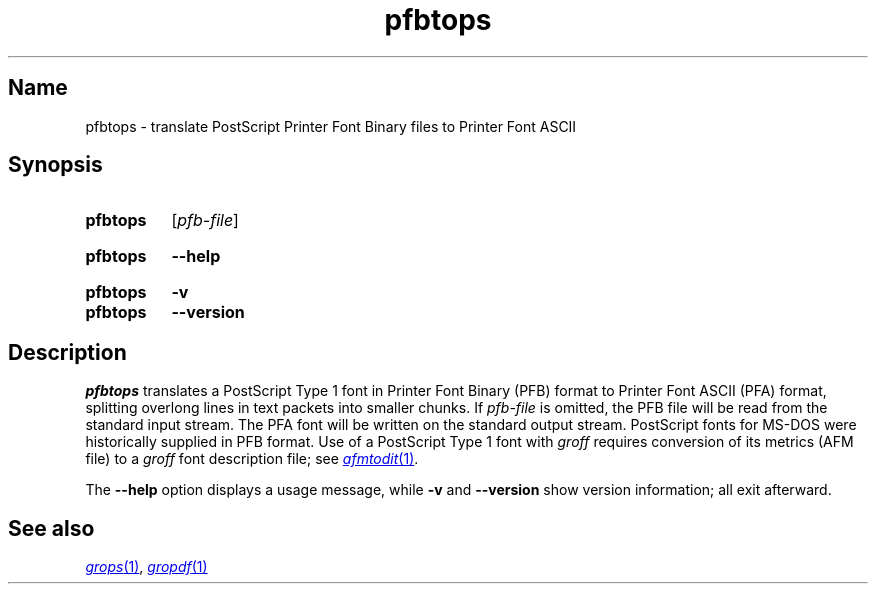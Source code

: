 .TH pfbtops 1 "2 July 2023" "groff 1.23.0"
.SH Name
pfbtops \- translate PostScript Printer Font Binary files to Printer
Font ASCII
.
.
.\" ====================================================================
.\" Legal Terms
.\" ====================================================================
.\"
.\" Copyright (C) 1989-2020 Free Software Foundation, Inc.
.\"
.\" Permission is granted to make and distribute verbatim copies of this
.\" manual provided the copyright notice and this permission notice are
.\" preserved on all copies.
.\"
.\" Permission is granted to copy and distribute modified versions of
.\" this manual under the conditions for verbatim copying, provided that
.\" the entire resulting derived work is distributed under the terms of
.\" a permission notice identical to this one.
.\"
.\" Permission is granted to copy and distribute translations of this
.\" manual into another language, under the above conditions for
.\" modified versions, except that this permission notice may be
.\" included in translations approved by the Free Software Foundation
.\" instead of in the original English.
.
.
.\" Save and disable compatibility mode (for, e.g., Solaris 10/11).
.do nr *groff_pfbtops_1_man_C \n[.cp]
.cp 0
.
.\" Define fallback for groff 1.23's MR macro if the system lacks it.
.nr do-fallback 0
.if !\n(.f           .nr do-fallback 1 \" mandoc
.if  \n(.g .if !d MR .nr do-fallback 1 \" older groff
.if !\n(.g           .nr do-fallback 1 \" non-groff *roff
.if \n[do-fallback]  \{\
.  de MR
.    ie \\n(.$=1 \
.      I \%\\$1
.    el \
.      IR \%\\$1 (\\$2)\\$3
.  .
.\}
.rr do-fallback
.
.
.\" ====================================================================
.SH Synopsis
.\" ====================================================================
.
.SY pfbtops
.RI [ pfb-file ]
.YS
.
.
.SY pfbtops
.B \-\-help
.YS
.
.
.SY pfbtops
.B \-v
.
.SY pfbtops
.B \-\-version
.YS
.
.
.\" ====================================================================
.SH Description
.\" ====================================================================
.
.I pfbtops
translates a PostScript Type\~1 font in Printer Font Binary (PFB) format
to Printer Font ASCII (PFA) format,
splitting overlong lines in text packets into smaller chunks.
.
If
.I pfb-file
is omitted,
the PFB file will be read from the standard input stream.
.
The PFA font will be written on the standard output stream.
.
PostScript fonts for MS-DOS were historically supplied in PFB format.
.
Use of a PostScript Type\~1 font with
.I groff
requires conversion of its metrics
(AFM file)
to a
.I groff
font description file;
see
.MR afmtodit 1 .
.
.
.P
The
.B \-\-help
option displays a usage message,
while
.B \-v
and
.B \-\-version
show version information;
all exit afterward.
.
.
.\" ====================================================================
.SH "See also"
.\" ====================================================================
.
.MR grops 1 ,
.MR gropdf 1
.
.
.\" Restore compatibility mode (for, e.g., Solaris 10/11).
.cp \n[*groff_pfbtops_1_man_C]
.do rr *groff_pfbtops_1_man_C
.
.
.\" Local Variables:
.\" fill-column: 72
.\" mode: nroff
.\" End:
.\" vim: set filetype=groff textwidth=72:
